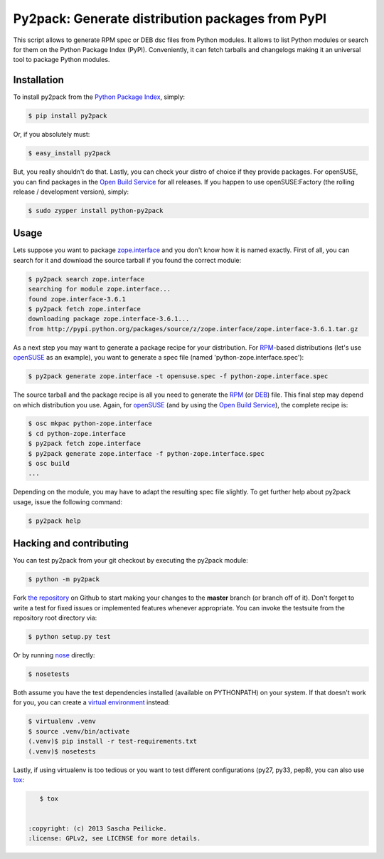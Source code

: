 Py2pack: Generate distribution packages from PyPI
=================================================

.. image:: https://travis-ci.org/saschpe/py2pack.png?branch=master
        :target: https://travis-ci.org/saschpe/py2pack

.. image:: https://pypip.in/d/py2pack/badge.png
        :target: https://pypi.python.org/pypi/py2pack

.. image:: https://pypip.in/v/py2pack/badge.png
        :target: https://pypi.python.org/pypi/py2pack

This script allows to generate RPM spec or DEB dsc files from Python modules.
It allows to list Python modules or search for them on the Python Package Index
(PyPI). Conveniently, it can fetch tarballs and changelogs making it an
universal tool to package Python modules.


Installation
------------

To install py2pack from the `Python Package Index`_, simply:

.. code-block:: bash

    $ pip install py2pack

Or, if you absolutely must:

.. code-block:: bash

    $ easy_install py2pack

But, you really shouldn't do that. Lastly, you can check your distro of choice
if they provide packages. For openSUSE, you can find packages in the `Open
Build Service`_ for all releases. If you happen to use openSUSE:Factory (the
rolling release / development version), simply:

.. code-block:: bash

    $ sudo zypper install python-py2pack


Usage
-----

Lets suppose you want to package zope.interface_ and you don't know how it is named
exactly. First of all, you can search for it and download the source tarball if
you found the correct module:

.. code-block:: bash

    $ py2pack search zope.interface
    searching for module zope.interface...
    found zope.interface-3.6.1
    $ py2pack fetch zope.interface
    downloading package zope.interface-3.6.1...
    from http://pypi.python.org/packages/source/z/zope.interface/zope.interface-3.6.1.tar.gz


As a next step you may want to generate a package recipe for your distribution.
For RPM_-based distributions (let's use openSUSE_ as an example), you want to
generate a spec file (named 'python-zope.interface.spec'):

.. code-block:: bash 

    $ py2pack generate zope.interface -t opensuse.spec -f python-zope.interface.spec

The source tarball and the package recipe is all you need to generate the RPM_
(or DEB_) file. This final step may depend on which distribution you use. Again,
for openSUSE_ (and by using the `Open Build Service`_), the complete recipe is:

.. code-block:: bash 

    $ osc mkpac python-zope.interface
    $ cd python-zope.interface
    $ py2pack fetch zope.interface
    $ py2pack generate zope.interface -f python-zope.interface.spec
    $ osc build
    ...

Depending on the module, you may have to adapt the resulting spec file slightly.
To get further help about py2pack usage, issue the following command:

.. code-block:: bash 

    $ py2pack help


Hacking and contributing
------------------------

You can test py2pack from your git checkout by executing the py2pack module:

.. code-block:: bash

    $ python -m py2pack

Fork `the repository`_ on Github to start making your changes to the **master**
branch (or branch off of it). Don't forget to write a test for fixed issues or
implemented features whenever appropriate. You can invoke the testsuite from
the repository root directory via:

.. code-block:: bash

    $ python setup.py test

Or by running `nose`_ directly:

.. code-block:: bash

    $ nosetests

Both assume you have the test dependencies installed (available on PYTHONPATH)
on your system. If that doesn't work for you, you can create a `virtual
environment`_ instead:

.. code-block:: bash

    $ virtualenv .venv
    $ source .venv/bin/activate
    (.venv)$ pip install -r test-requirements.txt
    (.venv)$ nosetests

Lastly, if using virtualenv is too tedious or you want to test different
configurations (py27, py33, pep8), you can also use `tox`_:

.. code-block:: bash

    $ tox


 :copyright: (c) 2013 Sascha Peilicke.
 :license: GPLv2, see LICENSE for more details.


.. _argparse: http://pypi.python.org/pypi/argparse
.. _Jinja2: http://pypi.python.org/pypi/Jinja2 
.. _zope.interface: http://pypi.python.org/pypi/zope.interface/
.. _openSUSE: http://www.opensuse.org/en/
.. _RPM: http://en.wikipedia.org/wiki/RPM_Package_Manager
.. _DEB: http://en.wikipedia.org/wiki/Deb_(file_format)
.. _`Python Package Index`: https://pypi.python.org/pypi/rapport
.. _`Open Build Service`: https://build.opensuse.org/package/show?package=rapport&project=devel:languages:python
.. _`the repository`: https://github.com/saschpe/py2pack
.. _`nose`: https://nose.readthedocs.org
.. _`virtual environment`: http://www.virtualenv.org
.. _`tox`: http://testrun.org/tox


